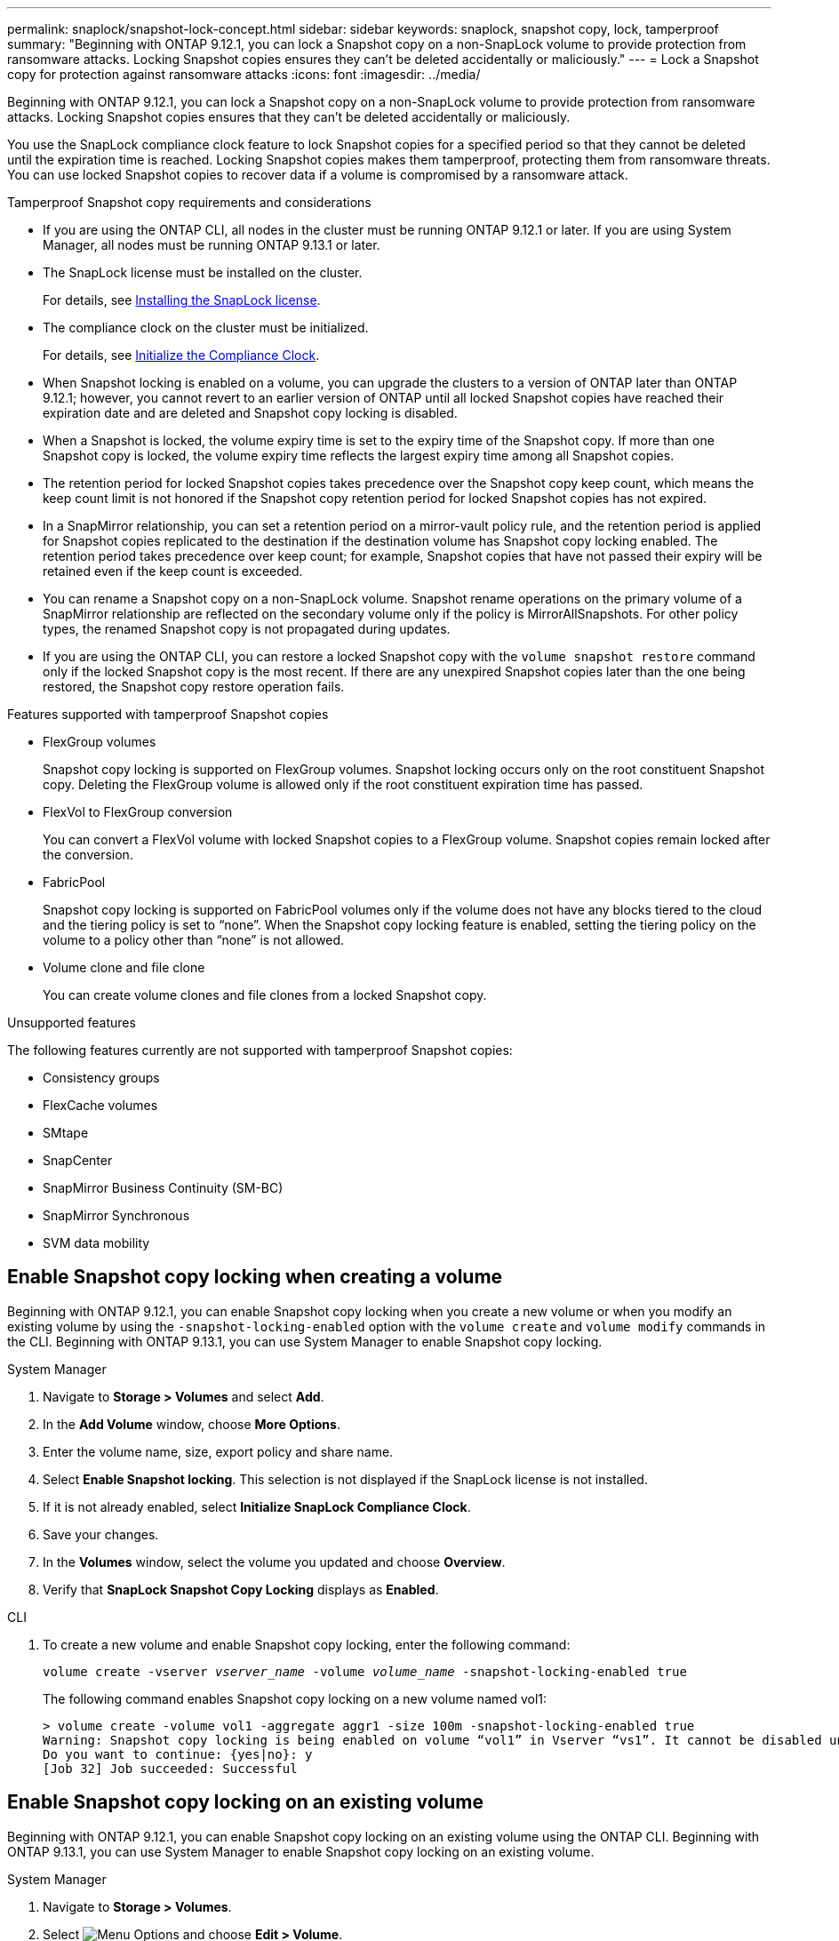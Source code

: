 ---
permalink: snaplock/snapshot-lock-concept.html
sidebar: sidebar
keywords: snaplock, snapshot copy, lock, tamperproof
summary: "Beginning with ONTAP 9.12.1, you can lock a Snapshot copy on a non-SnapLock volume to provide protection from ransomware attacks. Locking Snapshot copies ensures they can't be deleted accidentally or maliciously."
---
= Lock a Snapshot copy for protection against ransomware attacks
:icons: font
:imagesdir: ../media/

[.lead]
Beginning with ONTAP 9.12.1, you can lock a Snapshot copy on a non-SnapLock volume to provide protection from ransomware attacks. Locking Snapshot copies ensures that they can't be deleted accidentally or maliciously. 

You use the SnapLock compliance clock feature to lock Snapshot copies for a specified period so that they cannot be deleted until the expiration time is reached. Locking Snapshot copies makes them tamperproof, protecting them from ransomware threats. You can use locked Snapshot copies to recover data if a volume is compromised by a ransomware attack.

.Tamperproof Snapshot copy requirements and considerations

* If you are using the ONTAP CLI, all nodes in the cluster must be running ONTAP 9.12.1 or later. If you are using System Manager, all nodes must be running ONTAP 9.13.1 or later.
* The SnapLock license must be installed on the cluster.
+
For details, see link:https://docs.netapp.com/us-en/ontap/snaplock/install-license-task.html[Installing the SnapLock license].
* The compliance clock on the cluster must be initialized.
+
For details, see link:https://docs.netapp.com/us-en/ontap/snaplock/initialize-complianceclock-task.html[Initialize the Compliance Clock].
* When Snapshot locking is enabled on a volume, you can upgrade the clusters to a version of ONTAP later than ONTAP 9.12.1; however, you cannot revert to an earlier version of ONTAP until all locked Snapshot copies have reached their expiration date and are deleted and Snapshot copy locking is disabled.
* When a Snapshot is locked, the volume expiry time is set to the expiry time of the Snapshot copy. If more than one Snapshot copy is locked, the volume expiry time  reflects the largest expiry time among all Snapshot copies.
* The retention period for locked Snapshot copies takes precedence over the Snapshot copy keep count, which means the keep count limit is not honored if the Snapshot copy retention period for locked Snapshot copies has not expired.
* In a SnapMirror relationship, you can set a retention period on a mirror-vault policy rule, and the retention period is applied for Snapshot copies replicated to the destination if the destination volume has Snapshot copy locking enabled. The retention period takes precedence over keep count; for example, Snapshot copies that have not passed their expiry will be retained even if the keep count is exceeded. 
* You can rename a Snapshot copy on a non-SnapLock volume. Snapshot rename operations on the primary volume of a SnapMirror relationship are reflected on the secondary volume only if the policy is MirrorAllSnapshots. For other policy types, the renamed Snapshot copy is not propagated during updates. 
* If you are using the ONTAP CLI, you can restore a locked Snapshot copy with the `volume snapshot restore` command only if the locked Snapshot copy is the most recent. If there are any unexpired Snapshot copies later than the one being restored, the Snapshot copy restore operation fails.

.Features supported with tamperproof Snapshot copies

* FlexGroup volumes
+
Snapshot copy locking is supported on FlexGroup volumes. Snapshot locking occurs only on the root constituent Snapshot copy. Deleting the FlexGroup volume is allowed only if the root constituent expiration time has passed.

* FlexVol to FlexGroup conversion
+
You can convert a FlexVol volume with locked Snapshot copies to a FlexGroup volume. Snapshot copies remain locked after the conversion.

* FabricPool
+
Snapshot copy locking is supported on FabricPool volumes only if the volume does not have any blocks tiered to the cloud and the tiering policy is set to “none”. When the Snapshot copy locking feature is enabled, setting the tiering policy on the volume to a policy other than “none” is not allowed.

* Volume clone and file clone
+
You can create volume clones and file clones from a locked Snapshot copy.

.Unsupported features

The following features currently are not supported with tamperproof Snapshot copies:

* Consistency groups
* FlexCache volumes
* SMtape
* SnapCenter 
* SnapMirror Business Continuity (SM-BC)
* SnapMirror Synchronous
* SVM data mobility 

== Enable Snapshot copy locking when creating a volume


Beginning with ONTAP 9.12.1, you can enable Snapshot copy locking when you create a new volume or when you modify an existing volume by using the `-snapshot-locking-enabled` option with the `volume create` and `volume modify` commands in the CLI. Beginning with ONTAP 9.13.1, you can use System Manager to enable Snapshot copy locking.

[role="tabbed-block"]
====
.System Manager
--
. Navigate to *Storage > Volumes* and select *Add*.
. In the *Add Volume* window, choose *More Options*.
. Enter the volume name, size, export policy and share name.
. Select *Enable Snapshot locking*. This selection is not displayed if the SnapLock license is not installed.
. If it is not already enabled, select *Initialize SnapLock Compliance Clock*.
. Save your changes.
. In the *Volumes* window, select the volume you updated and choose *Overview*.
. Verify that *SnapLock Snapshot Copy Locking* displays as *Enabled*.
--

.CLI
--
. To create a new volume and enable Snapshot copy locking, enter the following command: 
+
`volume create -vserver _vserver_name_ -volume _volume_name_ -snapshot-locking-enabled true`
+
The following command enables Snapshot copy locking on a new volume named vol1:
+
----
> volume create -volume vol1 -aggregate aggr1 -size 100m -snapshot-locking-enabled true
Warning: Snapshot copy locking is being enabled on volume “vol1” in Vserver “vs1”. It cannot be disabled until all locked Snapshot copies are past their expiry time. A volume with unexpired locked Snapshot copies cannot be deleted. 
Do you want to continue: {yes|no}: y
[Job 32] Job succeeded: Successful
----
--
====

== Enable Snapshot copy locking on an existing volume

Beginning with ONTAP 9.12.1, you can enable Snapshot copy locking on an existing volume using the ONTAP CLI. Beginning with ONTAP 9.13.1, you can use System Manager to enable Snapshot copy locking on an existing volume.

[role="tabbed-block"]
====
.System Manager
--
. Navigate to *Storage > Volumes*.
. Select image:icon_kabob.gif[alt=Menu Options] and choose *Edit > Volume*. 
. In the *Edit Volume* window, locate the Snapshot Copies (Local) Settings section and select *Enable Snapshot locking*. 
+
This selection is not displayed if the SnapLock license is not installed.
. If it is not already enabled, select *Initialize SnapLock Compliance Clock*.
. Save your changes.
. In the *Volumes* window, select the volume you updated and choose *Overview*.
. Verify that *SnapLock Snapshot Copy Locking* displays as *Enabled*.
--

.CLI
--
. To modify an existing volume to enable Snapshot copy locking, enter the following command: 
+
`volume modify -vserver _vserver_name_ -volume _volume_name_ -snapshot-locking-enabled true`
--
====

== Create a locked Snapshot copy policy and apply retention

Beginning with ONTAP 9.12.1, you can create Snapshot copy policies to apply a Snapshot copy retention period and apply the policy to a volume to lock Snapshot copies for the specified period. You can also lock a Snapshot copy by manually setting a retention period. Beginning with ONTAP 9.13.1, you can use System Manager to create Snapshot copy locking policies and apply them to a volume.

=== Create a Snapshot copy locking policy

[role="tabbed-block"]
====
.System Manager
--
. Navigate to *Storage > Storage VMs* and select a storage VM.
. Select *Settings*.
. Locate *Snapshot Policies* and select image:icon_arrow.gif[alt=arrow].
. In the *Add Snapshot Policy* window, enter the policy name.
. Select image:icon_add.gif[alt=Add].
. Provide the Snapshot copy schedule details, including the schedule name, maximum Snapshot copies to keep, and SnapLock retention period.
. In the *SnapLock Retention Period* column, enter the number of hours, days, months or years to retain the Snapshot copies. For example, a Snapshot copy policy with a retention period of 5 days locks a Snapshot copy for 5 days from the time it is created, and it cannot be deleted during that time. The following retention period ranges are supported:
+
* Years:  0 - 100
* Months: 0 - 1200
* Days:   0 - 36500
* Hours:  0 - 24
. Save your changes.
--

.CLI
--
. To create a Snapshot copy policy, enter the following command: 
+
`volume snapshot policy create -policy policy_name -enabled true -schedule1 _schedule1_name_ -count1 _maximum_Snapshot_copies -retention-period1 _retention_period_`
+
The following command creates a Snapshot copy locking policy:
+
----
cluster1> volume snapshot policy create -policy policy_name -enabled true -schedule1 5min -count1 5 -retention-period1 "1 months"
----
--
====

=== Apply a locking policy to a volume

[role="tabbed-block"]
====
.System Manager
--
. Navigate to *Storage > Volumes*.
. Select image:icon_kabob.gif[alt=Menu Options] and choose *Edit > Volume*.
. In the *Edit Volume* window, select *Schedule Snapshot copies*.
. Select the locking Snapshot copy policy from the list.
. If Snapshot copy locking is not already enabled, select *Enable Snapshot locking*. 
. Save your changes.

--

.CLI
--
. To apply a Snapshot copy locking policy to an existing volume, enter the following command:
+
`volume modify -volume volume_name -vserver vserver_name -snapshot-policy policy_name`
--
====

=== Apply retention period during manual Snapshot copy creation

You can apply a Snapshot copy retention period when you manually create a Snapshot copy. Snapshot copy locking must be enabled on the volume, otherwise, the retention period setting is ignored.

[role="tabbed-block"]
====
.System Manager
--
. Navigate to *Storage > Volumes* and select a volume.
. In the volume details page, select the *Snapshot copies* tab.
. Select image:icon_add.gif[alt=Add icon]. 
. Enter the Snapshot copy name and the SnapLock expiration time. You can select the calendar to choose the retention expiration date and time.
. Save your changes.
. In the *Volumes > Snapshot Copies* page, select *Show/Hide* and choose *SnapLock Expiration Time* to display the *SnapLock Expiration Time* column and verify that the retention time is set.

--

.CLI
--
. To create a Snapshot copy manually and apply a locking retention period, enter the following command:
+
`volume snapshot create -volume _volume_name_ -snapshot _snapshot_copy_name_ -snaplock-expiry-time _expiration_date_time_`
+
The following command creates a new Snapshot copy and sets the retention period:
+
----
cluster1> volume snapshot create -vserver vs1 -volume vol1 -snapshot snap1 -snaplock-expiry-time "11/10/2022 09:00:00"
----
--
====

=== Apply retention period to an existing Snapshot copy

[role="tabbed-block"]
====
.System Manager
--
. Navigate to *Storage > Volumes* and select a volume.
. In the volume details page, select the *Snapshot copies* tab.
. Select the Snapshot copy, select image:icon_kabob.gif[alt=Menu Options], and choose *Modify SnapLock Expiration Time*. You can select the calendar to choose the retention expiration date and time.
. Save your changes.
. In the *Volumes > Snapshot Copies* page, select *Show/Hide* and choose *SnapLock Expiration Time* to display the *SnapLock Expiration Time* column and verify that the retention time is set.
--

.CLI
--
. To manually apply a retention period to an existing Snapshot copy, enter the following command:
+
`volume snapshot modify-snaplock-expiry-time -volume _volume_name_ -snapshot _snapshot_copy_name_ -expiry-time _expiration_date_time_`
+
The following example applies a retention period to an existing Snapshot copy:
+
----
cluster1> volume snapshot modify-snaplock-expiry-time -volume vol1 -snapshot snap2 -expiry-time "11/10/2022 09:00:00"
----
--
====

// 2023-Mar-28, ONTAPDOC-870
// 2023-Feb-27, issue# 825
// 2023-Jan-18, issue# 732
// 2022-Dec-7, issue# 731
// 2022-Oct-26, ONTAPDOC-600

